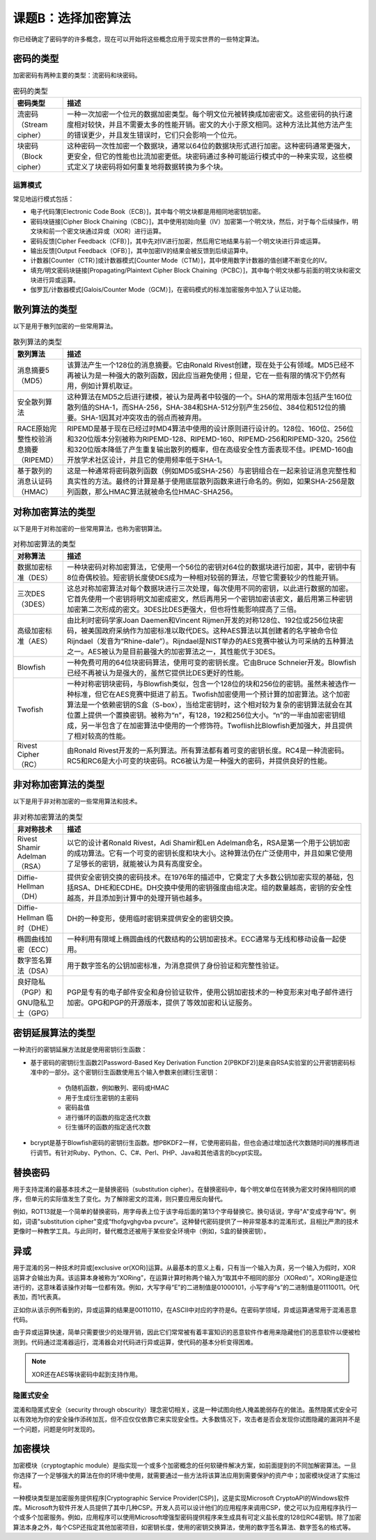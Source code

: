 ========================
课题B：选择加密算法
========================

你已经确定了密码学的许多概念，现在可以开始将这些概念应用于现实世界的一些特定算法。

密码的类型
------------------

加密密码有两种主要的类型：流密码和块密码。

.. csv-table:: 密码的类型
    :header: "密码类型", "描述"
    :widths: 5 30

    "流密码（Stream cipher）", "一种一次加密一个位元的数据加密类型。每个明文位元被转换成加密密文。这些密码的执行速度相对较快，并且不需要太多的性能开销。密文的大小于原文相同。这种方法比其他方法产生的错误更少，并且发生错误时，它们只会影响一个位元。"
    "块密码（Block cipher）", "这种密码一次性加密一个数据块，通常以64位的数据块形式进行加密。这种密码通常更强大，更安全，但它的性能也比流加密更低。块密码通过多种可能运行模式中的一种来实现，这些模式定义了块密码将如何重复地将数据转换为多个块。"

运算模式
^^^^^^^^^^^^^^^^^

常见地运行模式包括：

* 电子代码薄[Electronic Code Book（ECB）]，其中每个明文块都是用相同地密钥加密。
* 密码块链接[Cipher Block Chaining（CBC）]，其中使用初始向量（IV）加密第一个明文块，然后，对于每个后续操作，明文块和前一个密文块通过异或（XOR）进行运算。
* 密码反馈[Cipher Feedback（CFB）]，其中先对IV进行加密，然后用它地结果与前一个明文块进行异或运算。
* 输出反馈[Output Feedback（OFB）]，其中加密IV的结果会被反馈到后续运算中。
* 计数器[Counter（CTR）]或计数器模式[Counter Mode（CTM）]，其中使用数字计数器的值创建不断变化的IV。
* 填充/明文密码块链接[Propagating/Plaintext Cipher Block Chaining（PCBC）]，其中每个明文块都与前面的明文块和密文块进行异或运算。
* 伽罗瓦/计数器模式[Galois/Counter Mode（GCM）]，在密码模式的标准加密服务中加入了认证功能。

散列算法的类型
----------------------

以下是用于散列加密的一些常用算法。

.. csv-table:: 散列算法的类型
    :header: "散列算法", "描述"
    :widths: 5 30

    "消息摘要5（MD5）", "该算法产生一个128位的消息摘要。它由Ronald Rivest创建，现在处于公有领域。MD5已经不再被认为是一种强大的散列函数，因此应当避免使用；但是，它在一些有限的情况下仍然有用，例如计算机取证。"
    "安全散列算法", "这种算法在MD5之后进行建模，被认为是两者中较强的一个。SHA的常用版本包括产生160位散列值的SHA-1，而SHA-256，SHA-384和SHA-512分别产生256位、384位和512位的摘要。SHA-1因其对冲突攻击的弱点而被弃用。"
    "RACE原始完整性校验消息摘要（RIPEMD）", "RIPEMD是基于现在已经过时MD4算法中使用的设计原则进行设计的。128位、160位、256位和320位版本分别被称为RIPEMD-128、RIPEMD-160、RIPEMD-256和RIPEMD-320。256位和320位版本降低了产生重复输出散列的概率，但在高级安全性方面表现不佳。IPEMD-160由开放学术社区设计，并且它的使用频率低于SHA-1。"
    "基于散列的消息认证码（HMAC）", "这是一种通常将密码散列函数（例如MD5或SHA-256）与密钥组合在一起来验证消息完整性和真实性的方法。最终的计算是基于使用底层散列函数来进行命名的。例如，如果SHA-256是散列函数，那么HMAC算法就被命名位HMAC-SHA256。"

对称加密算法的类型
------------------------------

以下是用于对称加密的一些常用算法，也称为密钥算法。

.. csv-table:: 对称加密算法的类型
    :header: "对称算法", "描述"
    :widths: 5 30 

    "数据加密标准（DES）", "一种块密码对称加密算法，它使用一个56位的密钥对64位的数据块进行加密，其中，密钥中有8位奇偶校验。短密钥长度使DES成为一种相对较弱的算法，尽管它需要较少的性能开销。"
    "三次DES（3DES）", "这总对称加密算法对每个数据块进行三次处理，每次使用不同的密钥，以此进行数据的加密。它首先使用一个密钥将明文加密成密文，然后再用另一个密钥加密该密文，最后用第三种密钥加密第二次形成的密文。3DES比DES更强大，但也将性能影响提高了三倍。"
    "高级加密标准（AES）", "由比利时密码学家Joan Daemen和Vincent Rijmen开发的对称128位、192位或256位块密码，被美国政府采纳作为加密标准以取代DES。这种AES算法以其创建者的名字被命令位Rijndael（发音为“Rhine-dale”）。Rijndael是NIST举办的AES竞赛中被认为可采纳的五种算法之一。AES被认为是目前最强大的加密算法之一，其性能优于3DES。"
    "Blowfish", "一种免费可用的64位块密码算法，使用可变的密钥长度。它由Bruce Schneier开发。Blowfish已经不再被认为是强大的，虽然它提供比DES更好的性能。"
    "Twofish", "一种对称密钥块密码，与Blowfish类似，包含一个128位的块和256位的密钥。虽然未被选作一种标准，但它在AES竞赛中挺进了前五。Twofish加密使用一个预计算的加密算法。这个加密算法是一个依赖密钥的S盒（S-box），当给定密钥时，这个相对较为复杂的密钥算法就会在其位置上提供一个置换密钥。被称为“n”，有128，192和256位大小。“n”的一半由加密密钥组成，另一半包含了在加密算法中使用的一个修饰符。Twoflish比Blowfish更加强大，并且提供了相对较高的性能。"
    "Rivest Cipher（RC）", "由Ronald Rivest开发的一系列算法。所有算法都有着可变的密钥长度。RC4是一种流密码。RC5和RC6是大小可变的块密码。RC6被认为是一种强大的密码，并提供良好的性能。"

非对称加密算法的类型
-----------------------------

以下是用于非对称加密的一些常用算法和技术。

.. csv-table:: 非对称加密算法的类型
    :header: "非对称技术", "描述"
    :widths: 5 30 

    "Rivest Shamir Adelman（RSA）", "以它的设计者Ronald Rivest，Adi Shamir和Len Adelman命名，RSA是第一个用于公钥加密的成功算法。它有一个可变的密钥长度和块大小。这种算法仍在广泛使用中，并且如果它使用了足够长的密钥，就能被认为具有高度安全。"
    "Diffie-Hellman（DH）", "提供安全密钥交换的密码技术。在1976年的描述中，它奠定了大多数公钥加密实现的基础，包括RSA、DHE和ECDHE。DH交换中使用的密钥强度由组决定。组的数量越高，密钥的安全性越高，并且添加到计算中的处理开销也越多。"
    "Diffie-Hellman 临时（DHE）", "DH的一种变形，使用临时密钥来提供安全的密钥交换。"
    "椭圆曲线加密（ECC）", "一种利用有限域上椭圆曲线的代数结构的公钥加密技术。ECC通常与无线和移动设备一起使用。"
    "数字签名算法（DSA）", "用于数字签名的公钥加密标准，为消息提供了身份验证和完整性验证。"
    "良好隐私（PGP）和GNU隐私卫士（GPG）", "PGP是专有的电子邮件安全和身份验证软件，使用公钥加密技术的一种变形来对电子邮件进行加密。GPG和PGP的开源版本，提供了等效加密和认证服务。"

密钥延展算法的类型
-----------------------------

一种流行的密钥延展方法就是使用密钥衍生函数：

* 基于密码的密钥衍生函数2[Password-Based Key Derivation Function 2(PBKDF2)]是来自RSA实验室的公开密钥密码标准中的一部分。这个密钥衍生函数使用五个输入参数来创建衍生密钥：

    * 伪随机函数，例如散列、密码或HMAC
    * 用于生成衍生密钥的主密码
    * 密码盐值
    * 进行循环的函数的指定迭代次数
    * 衍生循环的函数的指定迭代次数

* bcrypt是基于Blowfish密码的密钥衍生函数。想PBKDF2一样，它使用密码盐，但也会通过增加迭代次数随时间的推移而进行调节。有针对Ruby、Python、C、C#、Perl、PHP、Java和其他语言的bcypt实现。

替换密码
-----------------

用于支持混淆的最基本技术之一是替换密码（substitution cipher）。在替换密码中，每个明文单位在转换为密文时保持相同的顺序，但单元的实际值发生了变化。为了解除密文的混淆，则只要应用反向替代。

例如，ROT13就是一个简单的替换密码，用字母表上位于该字母后面的第13个字母替换它。换句话说，字母"A"变成字母“N”。例如，词语"substitution cipher"变成“fhofgvghgvba pvcure”。这种替代密码提供了一种非常基本的混淆形式，且相比严肃的技术更像时一种教学工具。与此同时，替代概念还被用于某些安全环境中（例如，S盒的替换密钥）。

异或
---------------

用于混淆的另一种技术时异或[exclusive or(XOR)]运算。从最基本的意义上看，只有当一个输入为真，另一个输入为假时，XOR运算才会输出为真。该运算本身被称为“XORing”，在运算计算时称两个输入为“取其中不相同的部分（XORed）”。XORing是逐位进行的，这意味着该操作对每一位都有效。例如，大写字母“E”的二进制值是01000101，小写字母“s”的二进制值是01110011。0代表加，而1代表真。

正如你从该示例所看到的，异或运算的结果是00110110，在ASCⅡ中对应的字符是6。在密码学领域，异或运算通常用于混淆恶意代码。

由于异或运算快速，简单只需要很少的处理开销，因此它们常常被有着丰富知识的恶意软件作者用来隐藏他们的恶意软件以便被检测到。代码通过混淆器运行，混淆器会对代码进行异或运算，使代码的基本分析变得困难。

.. note:: XOR还在AES等块密码中起到支持作用。

隐匿式安全
^^^^^^^^^^^^^^^^^

混淆和隐匿式安全（security through obscurity）理念密切相关，这是一种试图向他人掩盖脆弱存在的做法。虽然隐匿式安全可以有效地为你的安全操作添砖加瓦，但不应仅仅依靠它来实现安全性。大多数情况下，攻击者是否会发现你试图隐藏的漏洞并不是一个问题，问题是何时发现的。

加密模块
----------------------

加密模块（cryptogtaphic module）是指实现一个或多个加密概念的任何软硬件解决方案，如前面提到的不同加解密算法。一旦你选择了一个足够强大的算法在你的环境中使用，就需要通过一些方法将该算法应用到需要保护的资产中；加密模块促进了实施过程。

一种模块类型是加密服务提供程序[Cryptographic Service Provider(CSP)]，这是实现Microsoft CryptoAPI的Windows软件库。Microsoft为软件开发人员提供了其中几种CSP。开发人员可以设计他们的应用程序来调用CSP，使之可以为应用程序执行一个或多个加密服务。例如，应用程序可以使用Microsoft增强型密码提供程序来生成具有可定义盐长度的128位RC4密钥。除了加密算法本身之外，每个CSP还指定其他加密项目，如密钥长度，使用的密钥交换算法，使用的数字签名算法、数字签名的格式等。

